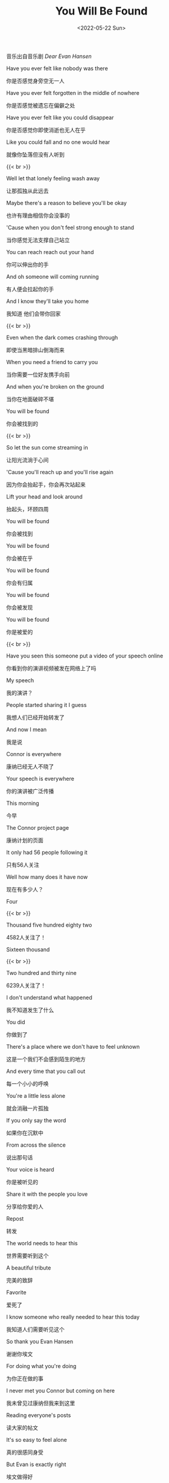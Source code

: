 #+TITLE: You Will Be Found
#+DATE: <2022-05-22 Sun>
#+TAGS[]: 音乐

音乐出自音乐剧 /Dear Evan Hansen/

Have you ever felt like nobody was there

你是否感觉身旁空无一人

Have you ever felt forgotten in the middle of nowhere

你是否感觉被遗忘在偏僻之处

Have you ever felt like you could disappear

你是否感觉你即使消逝也无人在乎

Like you could fall and no one would hear

就像你坠落但没有人听到

{{< br >}}

Well let that lonely feeling wash away

让那孤独从此远去

Maybe there's a reason to believe you'll be okay

也许有理由相信你会没事的

'Cause when you don't feel strong enough to stand

当你感觉无法支撑自己站立

You can reach reach out your hand

你可以伸出你的手

And oh someone will coming running

有人便会拉起你的手

And I know they'll take you home

我知道 他们会带你回家

{{< br >}}

Even when the dark comes crashing through

即使当黑暗排山倒海而来

When you need a friend to carry you

当你需要一位好友携手向前

And when you're broken on the ground

当你在地面破碎不堪

You will be found

你会被找到的

{{< br >}}

So let the sun come streaming in

让阳光流淌于心间

'Cause you'll reach up and you'll rise again

因为你会抬起手，你会再次站起来

Lift your head and look around

抬起头，环顾四周

You will be found

你会被找到

You will be found

你会被在乎

You will be found

你会有归属

You will be found

你会被发现

You will be found

你是被爱的

{{< br >}}

Have you seen this someone put a video of your speech online

你看到你的演讲视频被发在网络上了吗

My speech

我的演讲？

People started sharing it I guess

我想人们已经开始转发了

And now I mean

我是说

Connor is everywhere

康纳已经无人不晓了

Your speech is everywhere

你的演讲被广泛传播

This morning

今早

The Connor project page

康纳计划的页面

It only had 56 people following it

只有56人关注

Well how many does it have now

现在有多少人？

Four

{{< br >}}

Thousand five hundred eighty two

4582人关注了！

Sixteen thousand

{{< br >}}

Two hundred and thirty nine

6239人关注了！

I don't understand what happened

我不知道发生了什么

You did

你做到了

There's a place where we don't have to feel unknown

这是一个我们不会感到陌生的地方

And every time that you call out

每一个小小的呼唤

You're a little less alone

就会消融一片孤独

If you only say the word

如果你在沉默中

From across the silence

说出那句话

Your voice is heard

你是被听见的

Share it with the people you love

分享给你爱的人

Repost

转发

The world needs to hear this

世界需要听到这个

A beautiful tribute

完美的致辞

Favorite

爱死了

I know someone who really needed to hear this today

我知道人们需要听见这个

So thank you Evan Hansen

谢谢你埃文

For doing what you're doing

为你正在做的事

I never met you Connor but coming on here

我未曾见过康纳但我来到这里

Reading everyone's posts

读大家的帖文

It's so easy to feel alone

真的很感同身受

But Evan is exactly right

埃文做得好

We're not alone none of us

我们并不孤单

We're not alone none of us

我们并不孤单

None of us

我们并不孤单

None of us are alone

我们并不孤单

Like forward

继续支持

Especially now with everything that you hear in the news

特别是现在的一切和你听到的新闻

Like share repost forward

点赞 分享 转发

Thank you Evan Hansen for giving us a space to remember Connor

谢谢埃文给我们一个平台去缅怀康纳

To be together

去连成一个整体

To find each other

去找到对方

Sending prayers from Michigan

在密歇根州佛蒙特・坦帕萨市

Vermont Tampa Sacramento

为康纳祈祷

Thank you Evan Hansen

谢谢埃文

Repost

转发

Thank you Evan

谢谢埃文

Thank you Evan Hansen

谢谢埃文

This video is

这个视频

Thanks to Evan

谢谢埃文

This is about

是关于

Thank you

谢谢你

Evan Hansen

埃文

Even when the dark comes crashing through

即使当黑夜降临

When you need a friend to carry you

当你需要一位好友携手向前

When you're broken on the ground

当你在地面破碎不堪

You will be found

你会被找到的

So let the sun come streaming in

让阳光流淌于心间

'Cause you'll reach up and you'll rise again

因为你会抬起手，你会再次站起来

If you only look around

抬起头，环顾四周

You will be found you will be found

你会被找到

You will be found you will be found

你会被发现

You will be found

你会被在乎

Out of the shadows

挣脱阴影

The morning is breaking

晨曦拂晓

And all is new all is new

一切都是新的

It's filling up the empty

填满所有空虚

And suddenly I see that

突然发现

All is new all is new

一切宛如新生

You are not alone

你并不孤单

You are not alone

你并不孤单

You are not alone

你并不孤单

You are not alone

你并不孤单

You are not alone you are not alone

你并不孤单

You are not alone you are not alone

你并不孤单

You are not

你并不孤单

You are not alone you are not alone

你并不孤单

Even when the dark comes crashin' through

即使当黑夜降临

When you need someone to carry you

当你需要一位好友携手向前

When you're broken on the ground

当你在地面破碎不堪

You will be found

你会被发现

So when the sun comes streaming in

让阳光流淌于心间

'Cause you'll reach up and you'll rise again

因为你会抬起手，你会再次站起来

If you only look around

抬起头，环顾四周

You will be found

你会被在乎

Even when the dark comes crashin' through

即使当黑夜降临

You will be found

你会被找到

When you need someone to carry you

当你需要一位好友携手向前

You will be found

你会被找到

You will be found

你是被爱的

